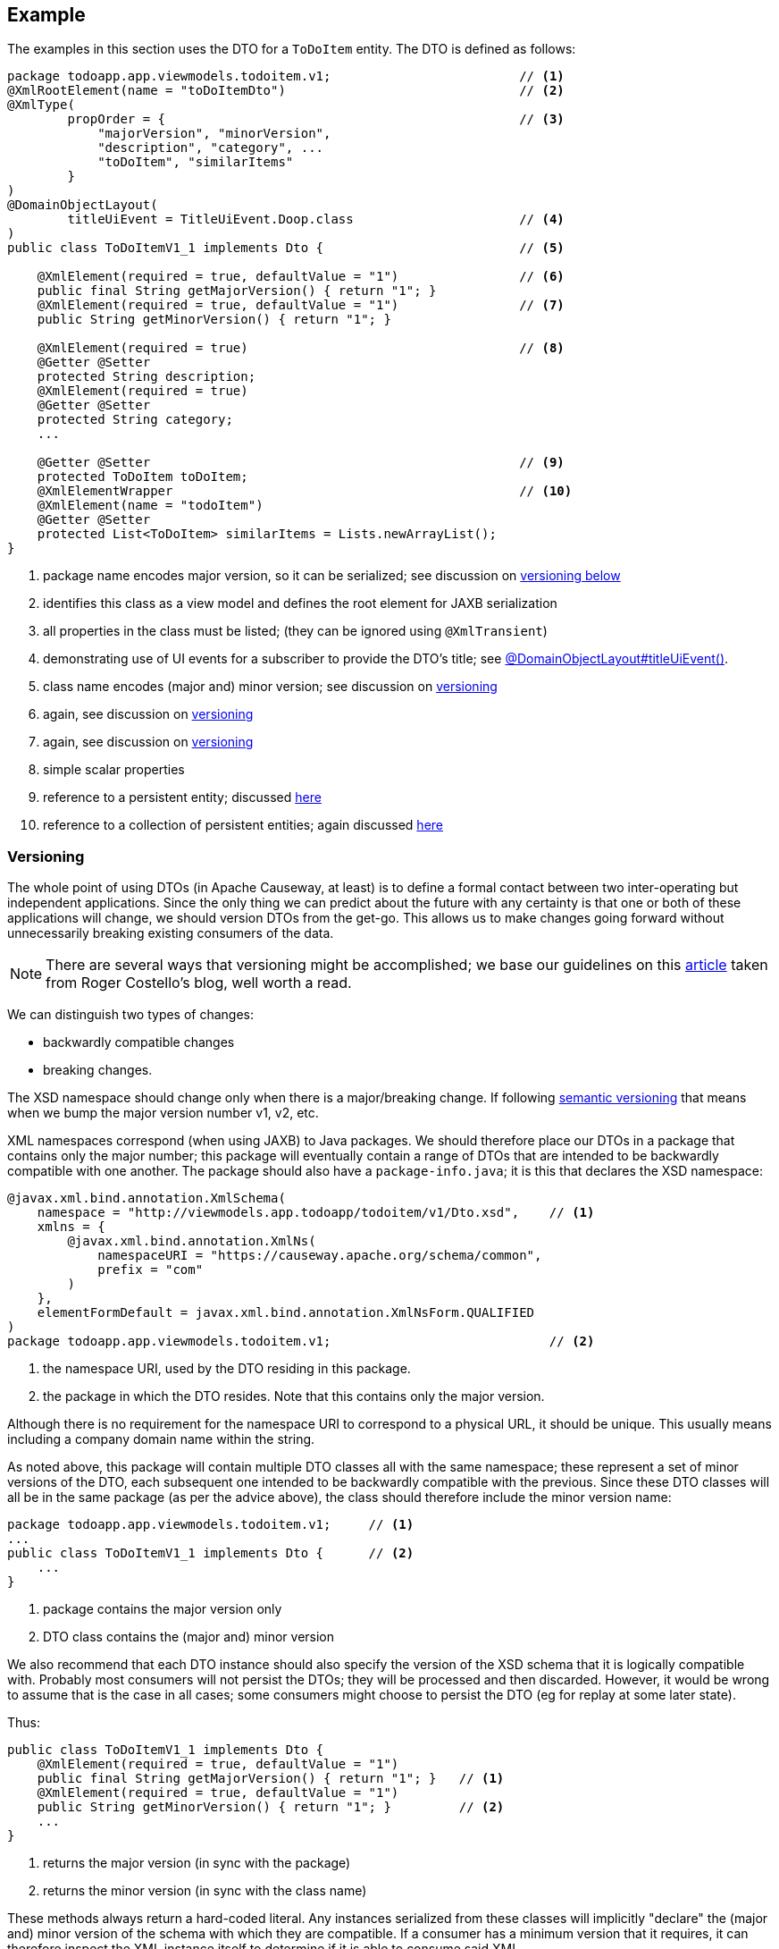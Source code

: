 :Notice: Licensed to the Apache Software Foundation (ASF) under one or more contributor license agreements. See the NOTICE file distributed with this work for additional information regarding copyright ownership. The ASF licenses this file to you under the Apache License, Version 2.0 (the "License"); you may not use this file except in compliance with the License. You may obtain a copy of the License at. http://www.apache.org/licenses/LICENSE-2.0 . Unless required by applicable law or agreed to in writing, software distributed under the License is distributed on an "AS IS" BASIS, WITHOUT WARRANTIES OR  CONDITIONS OF ANY KIND, either express or implied. See the License for the specific language governing permissions and limitations under the License.
:page-partial:



== Example

The examples in this section uses the DTO for a `ToDoItem` entity.
The DTO is defined as follows:

[source,java]
----
package todoapp.app.viewmodels.todoitem.v1;                         // <.>
@XmlRootElement(name = "toDoItemDto")                               // <.>
@XmlType(
        propOrder = {                                               // <.>
            "majorVersion", "minorVersion",
            "description", "category", ...
            "toDoItem", "similarItems"
        }
)
@DomainObjectLayout(
        titleUiEvent = TitleUiEvent.Doop.class                      // <.>
)
public class ToDoItemV1_1 implements Dto {                          // <.>

    @XmlElement(required = true, defaultValue = "1")                // <.>
    public final String getMajorVersion() { return "1"; }
    @XmlElement(required = true, defaultValue = "1")                // <.>
    public String getMinorVersion() { return "1"; }

    @XmlElement(required = true)                                    // <.>
    @Getter @Setter
    protected String description;
    @XmlElement(required = true)
    @Getter @Setter
    protected String category;
    ...

    @Getter @Setter                                                 // <.>
    protected ToDoItem toDoItem;
    @XmlElementWrapper                                              // <.>
    @XmlElement(name = "todoItem")
    @Getter @Setter
    protected List<ToDoItem> similarItems = Lists.newArrayList();
}
----
<.> package name encodes major version, so it can be serialized; see discussion on xref:#versioning[versioning below]
<.> identifies this class as a view model and defines the root element for JAXB serialization
<.> all properties in the class must be listed; (they can be ignored using `@XmlTransient`)
<.> demonstrating use of UI events for a subscriber to provide the DTO's title; see xref:refguide:applib:index/annotation/DomainObjectLayout.adoc#titleUiEvent[@DomainObjectLayout#titleUiEvent()].
<.> class name encodes (major and) minor version; see discussion on xref:#versioning[versioning]
<.> again, see discussion on xref:#versioning[versioning]
<.> again, see discussion on xref:#versioning[versioning]
<.> simple scalar properties
<.> reference to a persistent entity; discussed xref:userguide:fun:view-models.adoc#referencing-domain-entities[here]
<.> reference to a collection of persistent entities; again discussed xref:userguide:fun:view-models.adoc#referencing-domain-entities[here]




[#versioning]
=== Versioning

The whole point of using DTOs (in Apache Causeway, at least) is to define a formal contact between two inter-operating but independent applications.
Since the only thing we can predict about the future with any certainty is that one or both of these applications will change, we should version DTOs from the get-go.
This allows us to make changes going forward without unnecessarily breaking existing consumers of the data.

[NOTE]
====
There are several ways that versioning might be accomplished; we base our guidelines on this link:http://www.xfront.com/Versioning.pdf[article] taken from Roger Costello's blog, well worth a read.
====

We can distinguish two types of changes:

* backwardly compatible changes
* breaking changes.

The XSD namespace should change only when there is a major/breaking change.
If following link:http://semver.org[semantic versioning] that means when we bump the major version number v1, v2, etc.

XML namespaces correspond (when using JAXB) to Java packages.
We should therefore place our DTOs in a package that contains only the major number; this package will eventually contain a range of DTOs that are intended to be backwardly compatible with one another.
The package should also have a `package-info.java`; it is this that declares the XSD namespace:

[source,java]
----
@javax.xml.bind.annotation.XmlSchema(
    namespace = "http://viewmodels.app.todoapp/todoitem/v1/Dto.xsd",    // <.>
    xmlns = {
        @javax.xml.bind.annotation.XmlNs(
            namespaceURI = "https://causeway.apache.org/schema/common",
            prefix = "com"
        )
    },
    elementFormDefault = javax.xml.bind.annotation.XmlNsForm.QUALIFIED
)
package todoapp.app.viewmodels.todoitem.v1;                             // <.>
----
<.> the namespace URI, used by the DTO residing in this package.
<.> the package in which the DTO resides.  Note that this contains only the major version.

Although there is no requirement for the namespace URI to correspond to a physical URL, it should be unique.
This usually means including a company domain name within the string.

As noted above, this package will contain multiple DTO classes all with the same namespace; these represent a set of minor versions of the DTO, each subsequent one intended to be backwardly compatible with the previous.
Since these DTO classes will all be in the same package (as per the advice above), the class should therefore include the minor version name:

[source,java]
----
package todoapp.app.viewmodels.todoitem.v1;     // <.>
...
public class ToDoItemV1_1 implements Dto {      // <.>
    ...
}
----
<.> package contains the major version only
<.> DTO class contains the (major and) minor version


We also recommend that each DTO instance should also specify the version of the XSD schema that it is logically compatible with.
Probably most consumers will not persist the DTOs; they will be processed and then discarded.
However, it would be wrong to assume that is the case in all cases; some consumers might choose to persist the DTO (eg for replay at some later state).

Thus:

[source,java]
----
public class ToDoItemV1_1 implements Dto {
    @XmlElement(required = true, defaultValue = "1")
    public final String getMajorVersion() { return "1"; }   // <.>
    @XmlElement(required = true, defaultValue = "1")
    public String getMinorVersion() { return "1"; }         // <.>
    ...
}
----
<.> returns the major version (in sync with the package)
<.> returns the minor version (in sync with the class name)

These methods always return a hard-coded literal.
Any instances serialized from these classes will implicitly "declare" the (major and) minor version of the schema with which they are compatible.
If a consumer has a minimum version that it requires, it can therefore inspect the XML instance itself to determine if it is able to consume said XML.

If a new (minor) version of a DTO is required, then we recommend copying-and-pasting the previous version, eg:

[source,java]
----
public class ToDoItemV1_2 implements Dto {
    @XmlElement(required = true, defaultValue = "1")
    public final String getMajorVersion() { return "1"; }
    @XmlElement(required = true, defaultValue = "2")
    public String getMinorVersion() { return "2"; }
    ...
}
----

Obviously, only changes made must be backward compatible, eg new members must be optional.

Alternatively, you might also consider simply editing the source file, ie renaming the class and bumping up the value returned by `getMinorVersion()`.






=== DTO Consumers

The actual consumers of DTOs will generally obtain the XML of the view models either by requesting the XML directly, eg using the xref:vro:ROOT:about.adoc[RestfulObjects viewer], or may have the XML sent to them asynchronously using an ESB such as Apache Camel.

In the former case, the consumer requests the DTO by calling the REST API with the appropriate HTTP `Accept` header.
An appropriate implementation of xref:refguide:applib:index/services/conmap/ContentMappingService.adoc[ContentMappingService] can then be used to return the appropriate DTO (as XML).

For the latter case, one design is simply for the application to instantiate the view model, then call the xref:refguide:applib:index/services/jaxb/JaxbService.adoc[JaxbService] to obtain its corresponding XML.  This can then be published onto the ESB, for example using an http://activemq.apache.org[Apache ActiveMQ (TM)] queue.

However, rather than try to push all the data that might be needed by any of these external systems in a single XML event (which would require anticipating all the requirements, likely a hopeless task), a better design is to publish only the fact that something of note has changed - ie, that an action on a domain object has been invoked - and then let the consumers call back to obtain other information if required.
This can once again be done by calling the REST API with an appropriate HTTP `Accept` header.

[TIP]
====
This is an example of the link:https://leanpub.com/camel-design-patterns[VETRO pattern] (validate, enrich, transform, route, operate).
In our case we focus on the validation (to determine the nature of the inbound message, ie which action was invoked), and the enrich (callback to obtain a DTO with additional information required by the consumer).
====

//The (non-ASF) link:https://platform.incode.org[Incode Platform^]'s publishmq module provides an out-of-the-box solution of this design.
//It provides an implementation of the xref:refguide:applib:index/services/publishing/spi/ExecutionSubscriber.adoc[ExecutionSubscriber], but which simply publishes instances of xref:refguide:schema:ixn.adoc[InteractionDto] to an ActiveMQ queue.
//Camel (or similar) can then be hooked up to consume these events from this queue, and use a processor to parse the action memento to determine what has changed on the source system.
//Thereafter, a subsequent Camel processor can then call back to the source - via the xref:vro:ROOT:about.adoc[REST API (Restful Objects viewer)] - to enrich the message with additional details using a DTO.



== See also

* xref:refguide:applib:index/mixins/dto/Dto_downloadXml.adoc[Dto_downloadXml]
* xref:refguide:applib:index/mixins/dto/Dto_downloadXsd.adoc[Dto_downloadXsd]

